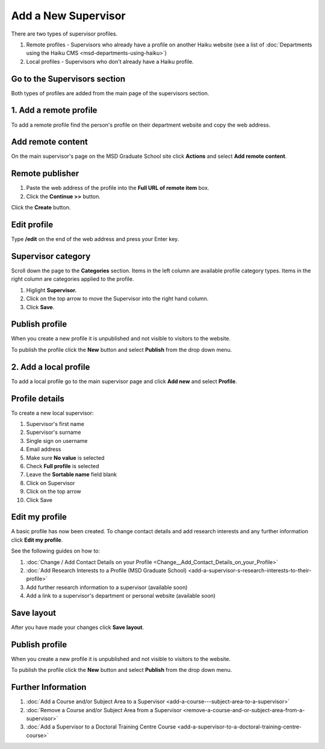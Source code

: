 Add a New Supervisor
====================

There are two types of supervisor profiles. 

#. Remote profiles - Supervisors who already have a profile on another Haiku website (see a list of :doc:`Departments using the Haiku CMS <msd-departments-using-haiku>`)
#. Local profiles - Supervisors who don't already have a Haiku profile. 

Go to the Supervisors section
-----------------------------

.. image:: images/add-a-new-supervisor/go-to-the-supervisors-section.png
   :alt: 
   :height: 301px
   :width: 616px
   :align: center


Both types of profiles are added from the main page of the supervisors section. 

1. Add a remote profile
-----------------------

.. image:: images/add-a-new-supervisor/1-add-a-remote-profile.png
   :alt: 
   :height: 331px
   :width: 632px
   :align: center


To add a remote profile find the person's profile on their department website and copy the web address. 

Add remote content
------------------

.. image:: images/add-a-new-supervisor/add-remote-content.png
   :alt: 
   :height: 339px
   :width: 624px
   :align: center


On the main supervisor's page on the MSD Graduate School site click **Actions** and select **Add remote content**.

Remote publisher
----------------

.. image:: images/add-a-new-supervisor/remote-publisher.png
   :alt: 
   :height: 339px
   :width: 545px
   :align: center


#. Paste the web address of the profile into the **Full URL of remote item** box.
#. Click the **Continue >>** button.

.. image:: images/add-a-new-supervisor/de5a1407-6392-4e8b-8218-33655cd022ca.png
   :alt: 
   :height: 420px
   :width: 501px
   :align: center


Click the **Create** button.

Edit profile
------------

.. image:: images/add-a-new-supervisor/edit-profile.png
   :alt: 
   :height: 155px
   :width: 409px
   :align: center


Type **/edit** on the end of the web address and press your Enter key. 

Supervisor category
-------------------

.. image:: images/add-a-new-supervisor/supervisor-category.png
   :alt: 
   :height: 625px
   :width: 548px
   :align: center


Scroll down the page to the **Categories** section. Items in the left column are available profile category types. Items in the right column are categories applied to the profile.

#. Higlight **Supervisor.**
#. Click on the top arrow to move the Supervisor into the right hand column.
#. Click **Save**. 

Publish profile
---------------

.. image:: images/add-a-new-supervisor/publish-profile.png
   :alt: 
   :height: 269px
   :width: 345px
   :align: center


When you create a new profile it is unpublished and not visible to visitors to the website. 

To publish the profile click the **New** button and select **Publish** from the drop down menu. 

2. Add a local profile
----------------------

.. image:: images/add-a-new-supervisor/2-add-a-local-profile.png
   :alt: 
   :height: 247px
   :width: 385px
   :align: center


To add a local profile go to the main supervisor page and click **Add new** and select **Profile**.

Profile details
---------------

.. image:: images/add-a-new-supervisor/profile-details.png
   :alt: 
   :height: 1341px
   :width: 737px
   :align: center


To create a new local supervisor:

#. Supervisor's first name
#. Supervisor's surname
#. Single sign on username 
#. Email address
#. Make sure **No value** is selected
#. Check **Full profile** is selected
#. Leave the **Sortable name** field blank
#. Click on Supervisor
#. Click on the top arrow
#. Click Save

Edit my profile
---------------

.. image:: images/add-a-new-supervisor/edit-my-profile.png
   :alt: 
   :height: 335px
   :width: 413px
   :align: center


A basic profile has now been created. To change contact details and add research interests and any further information click **Edit my profile**.

See the following guides on how to:

#. :doc:`Change / Add Contact Details on your Profile <Change__Add_Contact_Details_on_your_Profile>`
#. :doc:`Add Research Interests to a Profile (MSD Graduate School) <add-a-supervisor-s-research-interests-to-their-profile>`
#. Add further research information to a supervisor (available soon)
#. Add a link to a supervisor's department or personal website (available soon)

Save layout
-----------

.. image:: images/add-a-new-supervisor/save-layout.png
   :alt: 
   :height: 252px
   :width: 415px
   :align: center


After you have made your changes click **Save layout**. 

Publish profile
---------------

.. image:: images/add-a-new-supervisor/publish-profile-1.png
   :alt: 
   :height: 269px
   :width: 345px
   :align: center


When you create a new profile it is unpublished and not visible to visitors to the website. 

To publish the profile click the **New** button and select **Publish** from the drop down menu. 

Further Information
-------------------

#. :doc:`Add a Course and/or Subject Area to a Supervisor <add-a-course---subject-area-to-a-supervisor>`
#. :doc:`Remove a Course and/or Subject Area from a Supervisor <remove-a-course-and-or-subject-area-from-a-supervisor>`
#. :doc:`Add a Supervisor to a Doctoral Training Centre Course <add-a-supervisor-to-a-doctoral-training-centre-course>`